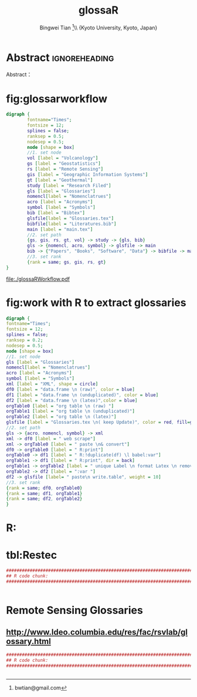 # -*- mode: org; org-export-babel-evaluate: nil -*- 
* Header Settings   :noexport: 
** File Info 
#+TITLE:glossaR 
#+AUTHOR: Bingwei Tian  \thanks{bwtian@gmail.com}\\  \small{Kyoto University, Kyoto, Japan} 
#+EMAIL: bwtian@gmail.com 
#+DATE: 
#+LICENSE: GPLv3 
#+LASTEDIT:  
#+SEQ_TODO:  TODO(t) DOING(i!) HOLD(h@) | DONE(d) CANCELED(c@) 
** Org Export Settings 
#+STARTUP: overview align indent fold hideblocks hidestars 
#+STARTUP: nodlcheck oddeven lognotestate latexpreview constSI inlineimages 
#+OPTIONS: H:4 num:3 toc:2 |:t ::t skip:nil f:t tags:not-in-toc d:(HIDE) 
#+OPTIONS: <:t timestamp:t todo:nil tasks:nil author:t creator:t email:nil 
#+OPTIONS: *:t -:t ^:{} TeX:t LaTeX:t @:t ':t pri:nil \n:nil 
#+BABEL: :session *R* :cache yes :tangle yes :exports both 
#+COLUMNS: %25ITEM %TAGS %PRIORITY %T 
#+PROPERTY: noweb yes 
#+EXPORT_SELECT_TAGS:  
#+EXPORT_EXCLUDE_TAGS:  noexport 
** Latex Export 
#+LaTeX_CLASS: article 
#+LaTeX_CLASS_OPTIONS: [a4paper,times,12pt,listings-bw,microtype] 
#+LATEX_HEADER: \usepackage{longtable,tabulary,booktabs,threeparttable,tabularx,graphicx,float,wrapfig,url,underscore} 
#+LaTeX_HEADER: \usepackage{parnotes,amsmath,amssymb,marvosym,wasysym} 

#+LATEX_HEADER: \usepackage[citestyle=authoryear-icomp,bibstyle=authoryear,hyperref=true,maxcitenames=3,url=true,backend=biber,natbib=true]{biblatex} 
#+LATEX_HEADER: \usepackage[section,below]{placeins} 
#+LaTeX_HEADER: \usepackage[dvipsnames,svgnames,table]{xcolor} 
#+LaTeX_HEADER: \usepackage[innermargin=1.5in,outermargin=1.25in,vmargin=1.25in]{geometry} 
#+LATEX_HEADER: \usepackage[nomain,acronym,xindy,toc]{glossaries}
#+LATEX_HEADER: \hypersetup{colorlinks=true,citecolor=blue,linkcolor=blue,citebordercolor={0 1 0},linktocpage,pdfstartview=FitH,anchorcolor=blue,filecolor=blue,menucolor=blue,urlcolor=blue} 
#+LATEX_HEADER: \linespread{1.3} 
* Abstract  :ignoreheading: 
#+BEGIN_ABSTRACT
Abstract：
#+END_ABSTRACT


* fig:glossarworkflow
#+NAME: fig:glossarWorkflow 
#+HEADER: :cache yes :tangle yes :exports both
#+HEADER: :results output graphics
#+BEGIN_SRC dot :file ./glossaRWorkflow.pdf  
  digraph { 
          fontname="Times"; 
          fontsize = 12; 
          splines = false; 
          ranksep = 0.5; 
          nodesep = 0.5; 
          node [shape = box] 
          //1. set node 
          vol [label = "Volcanology"]
          gs [label = "Geostatistics"]
          rs [label = "Remote Sensing"]
          gis [label = "Geographic Information Systems"]
          gt [label = "Geothermal"]
          study [label = "Research Filed"]
          gls [label = "Glossaries"]
          nomencl[label = "Nomenclatrues"]
          acro [label = "Acronyms"]
          symbol [label = "Symbols"]
          bib [label = "Bibtex"]
          glsfile[label = "Glossaries.tex"]
          bibfile[label = "Literatures.bib"]
          main [label = "main.tex"]
          //2. set path 
          {gs, gis, rs, gt, vol} -> study -> {gls, bib}
          gls -> {nomencl, acro, symbol} -> glsfile -> main
          bib -> {"Papers", "Books", "Software", "Data"} -> bibfile -> main
          //3. set rank 
          {rank = same; gs, gis, rs, gt} 
  }
#+END_SRC

#+RESULTS[1330571588deed0579ae290f671f3b890abf2140]: fig:glossarWorkflow
[[file:./glossaRWorkflow.pdf]]
* fig:work with R to extract glossaries
#+NAME: fig:orgAndR 
#+HEADER: :cache yes :tangle yes :exports both
#+HEADER: :results output graphics
#+BEGIN_SRC dot :file ./orgAndR.svg 
  digraph { 
  fontname="Times"; 
  fontsize = 12; 
  splines = false; 
  ranksep = 0.2; 
  nodesep = 0.5; 
  node [shape = box] 
  //1. set node 
  gls [label = "Glossaries"]
  nomencl[label = "Nomenclatrues"]
  acro [label = "Acronyms"]
  symbol [label = "Symbols"]
  xml [label = "XML", shape = circle]
  df0 [label = "data.frame \n (raw)", color = blue]
  df1 [label = "data.frame \n (unduplicated)", color = blue]
  df2 [label = "data.frame \n (latex)",color = blue]
  orgTable0 [label = "org table \n (raw) "]
  orgTable1 [label = "org table \n (unduplicated)"]
  orgTable2 [label = "org table \n (latex)"]
  glsfile [label = "Glossaries.tex \n( keep Update)", color = red, fill=gray]
  //2. set path 
  gls -> {acro, nomencl, symbol} -> xml
  xml -> df0 [label = " web scrape"]
  xml -> orgTable0 [label = " paste \n& convert"]
  df0 -> orgTable0 [label = " R:print"]
  orgTable0 -> df1 [label = " R:!duplicate(df) \l babel:var"]
  orgTable1 -> df1 [label = " R:print", dir = back]
  orgTable1 -> orgTable2 [label = " unique Label \n format Latex \n remove Error"]
  orgTable2 -> df2 [label = ":var "]
  df2 -> glsfile [label= " paste\n write.table", weight = 10]
  //3. set rank 
  {rank = same; df0, orgTable0} 
  {rank = same; df1, orgTable1} 
  {rank = same; df2, orgTable2} 
  }
#+END_SRC

#+RESULTS[8255e035863c6279c6f96716c72ddcc5d30f035d]: fig:orgAndR
[[file:orgAndR.svg]]

* R:

* tbl:Restec
#+HEADER: :cache yes :tangle yes
#+NAME: r:figA 
#+BEGIN_SRC R :session :file ~/Dropbox/3figs/iamg/preffix-.png :results graphics
###############################################################################
## R code chunk:
###############################################################################


#+END_SRC
#+CAPTION: Table/figure name Out put of above code
#+NAME: fig:A  
#+RESULTS: r:figA  

*  Remote Sensing Glossaries

** http://www.ldeo.columbia.edu/res/fac/rsvlab/glossary.html
#+HEADER: :cache yes :tangle yes 
#+NAME: r:figA 
#+BEGIN_SRC R :session :file ~/Dropbox/3figs/iamg/preffix-.png :results graphics
###############################################################################
## R code chunk:
###############################################################################


#+END_SRC
#+CAPTION: Table/figure name Out put of above code
#+NAME: fig:A  
#+RESULTS: r:figA  

